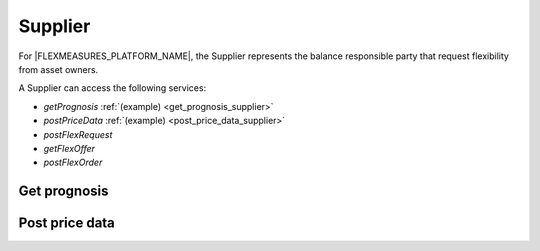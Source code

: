 .. _supplier:

Supplier
========

For |FLEXMEASURES_PLATFORM_NAME|, the Supplier represents the balance responsible party that request flexibility from asset owners.

A Supplier can access the following services:

- *getPrognosis* :ref:`(example) <get_prognosis_supplier>`
- *postPriceData* :ref:`(example) <post_price_data_supplier>`
- *postFlexRequest*
- *getFlexOffer*
- *postFlexOrder*

.. _get_prognosis_supplier:

Get prognosis
-------------

.. autoflask:: flexmeasures.app:create()
    :endpoints: flexmeasures.api_v1_1.get_prognosis

.. _post_price_data_supplier:

Post price data
---------------

.. autoflask:: flexmeasures.app:create()
    :endpoints: flexmeasures.api_v1_1.post_price_data

..  .. autoflask:: flexmeasures.app:create()
    :endpoints: flexmeasures.api_v1_1.post_flex_request

..  .. autoflask:: flexmeasures.app:create()
    :endpoints: flexmeasures.api_v1_1.get_flex_offer

..  .. autoflask:: flexmeasures.app:create()
    :endpoints: flexmeasures.api_v1_1.post_flex_order
